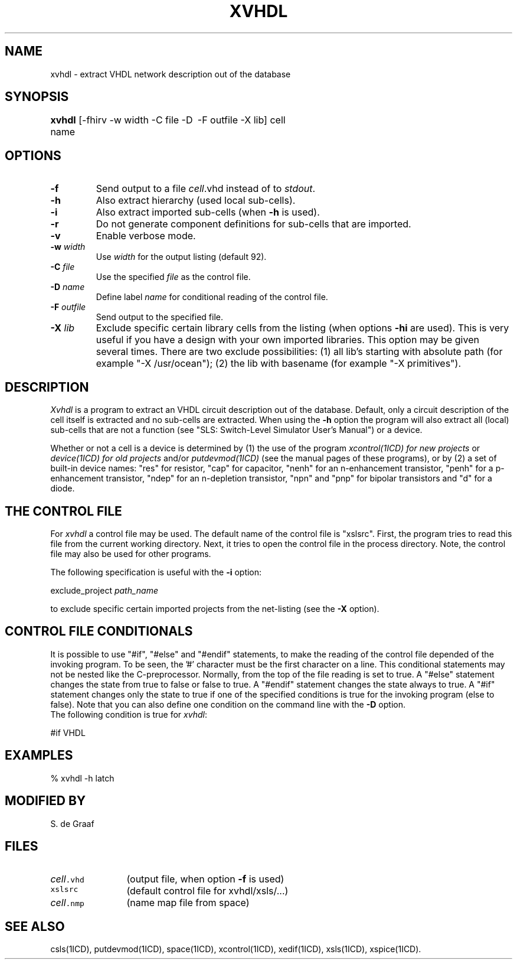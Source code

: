 .TH XVHDL 1ICD "User Commands"
.UC 4
.SH NAME
xvhdl - extract VHDL network description out of the database
.SH SYNOPSIS
.ie n .ta 3i
.el .ta 0
.B xvhdl
[-fhirv -w width -C file -D name
	-F outfile -X lib] cell
.SH OPTIONS
.TP
.B -f
Send output to a file \fIcell\fP.vhd instead of to \fIstdout\fP.
.TP
.B -h
Also extract hierarchy (used local sub-cells).
.TP
.B -i
Also extract imported sub-cells (when \fB-h\fP is used).
.TP
.B -r
Do not generate component definitions
for sub-cells that are imported.
.TP
.B -v
Enable verbose mode.
.TP
\fB-w\fP \fIwidth\fP
Use \fIwidth\fP for the output listing (default 92).
.TP
\fB-C\fP \fIfile\fP
Use the specified \fIfile\fP as the control file.
.TP
\fB-D\fP \fIname\fP
Define label \fIname\fP for conditional reading of the control file.
.TP
\fB-F\fP \fIoutfile\fP
Send output to the specified file.
.TP
\fB-X\fP \fIlib\fP
Exclude specific certain library cells from the listing
(when options \fB-hi\fP are used).
This is very useful if you have a design with your own imported libraries.
This option may be given several times.
There are two exclude possibilities:
(1) all lib's starting with absolute path (for example "-X /usr/ocean");
(2) the lib with basename (for example "-X primitives").
.SH DESCRIPTION
.I Xvhdl
is a program to extract an VHDL circuit description out of the database.
Default, only a circuit description of the cell itself is extracted and
no sub-cells are extracted.
When using the
.B -h
option the program will also extract all (local) sub-cells
that are not a function (see "SLS: Switch-Level Simulator User's Manual")
or a device.
.PP
Whether or not a cell is a device is determined by
(1) the use of the program
.I xcontrol(1ICD) for new projects
or
.I device(1ICD) for old projects
and/or
.I putdevmod(1ICD)
(see the manual pages of these programs),
or by (2) a set of built-in device names:
"res" for resistor,
"cap" for capacitor,
"nenh" for an n-enhancement transistor,
"penh" for a p\-enhancement transistor,
"ndep" for an n-depletion transistor,
"npn" and "pnp" for bipolar transistors and
"d" for a diode.
.SH "THE CONTROL FILE"
For
.I xvhdl
a control file may be used.
The default name of the control file is "xslsrc".
First,
the program tries to read this file from the current working directory.
Next,
it tries to open the control file in the process directory.
Note,
the control file may also be used for other programs.
.PP
The following specification is useful with the
.B -i
option:
.nf

   exclude_project  \fIpath_name\fP

.fi
to exclude specific certain imported projects from the net-listing (see the
.B -X
option).
.SH "CONTROL FILE CONDITIONALS"
It is possible to use "#if", "#else" and "#endif" statements,
to make the reading of the control file depended of the invoking program.
To be seen, the '#' character must be the first character on a line.
This conditional statements may not be nested like the C-preprocessor.
Normally, from the top of the file reading is set to true.
A "#else" statement changes the state from true to false or false to true.
A "#endif" statement changes the state always to true.
A "#if" statement changes only the state to true if one of the specified
conditions is true for the invoking program (else to false).
Note that you can also define one condition on the command line with the
.B -D
option.
.br
The following condition is true for \fIxvhdl\fP:
.PP
#if VHDL
.SH EXAMPLES
.nf
% xvhdl -h latch
.AU "A.J. van Genderen"
.SH MODIFIED BY
.nf
S. de Graaf
.SH FILES
.TP 12
\fC\fIcell\fP.vhd\fP
(output file, when option \fB-f\fP is used)
.TP
\fCxslsrc\fP
(default control file for xvhdl/xsls/...)
.TP
\fC\fIcell\fP.nmp\fP
(name map file from space)
.SH SEE ALSO
csls(1ICD),
putdevmod(1ICD),
space(1ICD),
xcontrol(1ICD),
xedif(1ICD),
xsls(1ICD),
xspice(1ICD).

